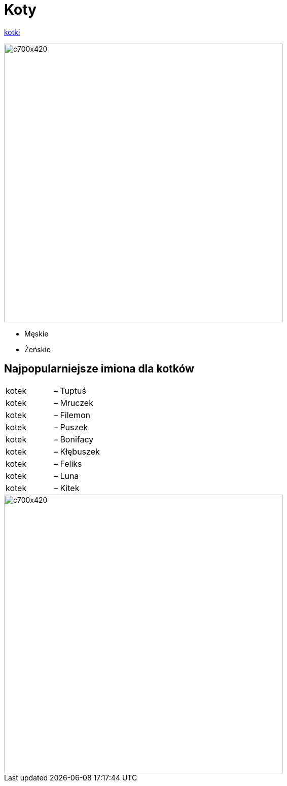# Koty

https://jolapaslek.github.io/jola/[kotki]


image::kot4.jpg[c700x420,550]

   ** Męskie

    ** Żeńskie

== Najpopularniejsze imiona dla kotków

|===
| kotek	|  – Tuptuś
| kotek	|  – Mruczek
| kotek	|  – Filemon
| kotek	|  – Puszek
| kotek	|  – Bonifacy
| kotek	|  – Kłębuszek
| kotek	|  – Feliks
| kotek	|  – Luna
| kotek	|  – Kitek
|===

image::kot2.jpg[c700x420,550]

